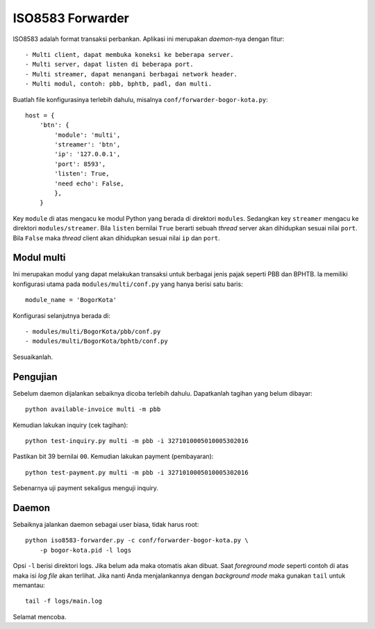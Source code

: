 ISO8583 Forwarder
=================
ISO8583 adalah format transaksi perbankan. Aplikasi ini merupakan `daemon`-nya
dengan fitur::

- Multi client, dapat membuka koneksi ke beberapa server.
- Multi server, dapat listen di beberapa port.
- Multi streamer, dapat menangani berbagai network header.
- Multi modul, contoh: pbb, bphtb, padl, dan multi.

Buatlah file konfigurasinya terlebih dahulu, misalnya
``conf/forwarder-bogor-kota.py``::

    host = {
        'btn': {
            'module': 'multi',
            'streamer': 'btn',
            'ip': '127.0.0.1',
            'port': 8593',
            'listen': True,
            'need echo': False,
            },
        }

Key ``module`` di atas mengacu ke modul Python yang berada di direktori
``modules``. Sedangkan key ``streamer`` mengacu ke direktori
``modules/streamer``. Bila ``listen`` bernilai ``True`` berarti sebuah
`thread` server akan dihidupkan sesuai nilai ``port``. Bila ``False``
maka `thread` client akan dihidupkan sesuai nilai ``ip`` dan ``port``.

Modul multi
-----------
Ini merupakan modul yang dapat melakukan transaksi untuk berbagai jenis pajak
seperti PBB dan BPHTB. Ia memiliki konfigurasi utama pada
``modules/multi/conf.py`` yang hanya berisi satu baris::

    module_name = 'BogorKota'

Konfigurasi selanjutnya berada di::

- modules/multi/BogorKota/pbb/conf.py
- modules/multi/BogorKota/bphtb/conf.py

Sesuaikanlah.

Pengujian
---------
Sebelum daemon dijalankan sebaiknya dicoba terlebih dahulu. Dapatkanlah tagihan
yang belum dibayar::

    python available-invoice multi -m pbb

Kemudian lakukan inquiry (cek tagihan)::

    python test-inquiry.py multi -m pbb -i 3271010005010005302016

Pastikan bit 39 bernilai ``00``. Kemudian lakukan payment (pembayaran)::

    python test-payment.py multi -m pbb -i 3271010005010005302016

Sebenarnya uji payment sekaligus menguji inquiry.

Daemon
------
Sebaiknya jalankan daemon sebagai user biasa, tidak harus root::

    python iso8583-forwarder.py -c conf/forwarder-bogor-kota.py \
        -p bogor-kota.pid -l logs

Opsi ``-l`` berisi direktori logs. Jika belum ada maka otomatis akan dibuat.
Saat `foreground mode` seperti contoh di atas maka isi `log file` akan
terlihat. Jika nanti Anda menjalankannya dengan `background mode` maka gunakan
``tail`` untuk memantau::

    tail -f logs/main.log

Selamat mencoba.
